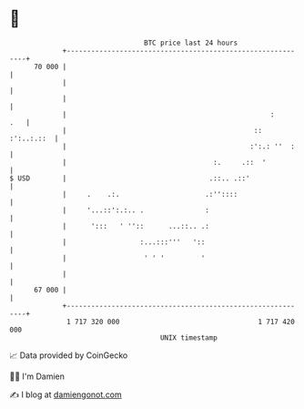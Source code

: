* 👋

#+begin_example
                                    BTC price last 24 hours                    
                +------------------------------------------------------------+ 
         70 000 |                                                            | 
                |                                                            | 
                |                                                            | 
                |                                                  :     .   | 
                |                                              :: :':..:.::  | 
                |                                             :':.: ''  :    | 
                |                                    :.     .::  '           | 
   $ USD        |                                   .::.. .::'               | 
                |     .    .:.                     .:''::::                  | 
                |     '...::':.:.. .               :                         | 
                |      ':::   ' ''::      ...::.. .:                         | 
                |                  :...:::'''   '::                          | 
                |                   ' ' '         '                          | 
                |                                                            | 
         67 000 |                                                            | 
                +------------------------------------------------------------+ 
                 1 717 320 000                                  1 717 420 000  
                                        UNIX timestamp                         
#+end_example
📈 Data provided by CoinGecko

🧑‍💻 I'm Damien

✍️ I blog at [[https://www.damiengonot.com][damiengonot.com]]
